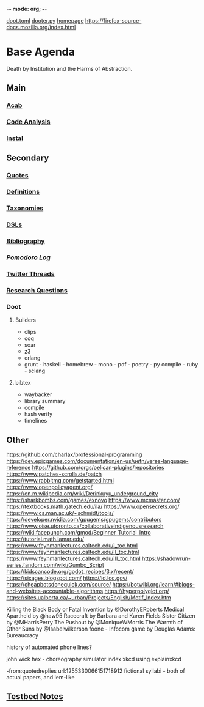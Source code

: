 -*- mode: org; -*-
#+STARTUP: content
[[/Users/johngrey/doot.toml][doot.toml]]
[[/Users/johngrey/dooter.py][dooter.py]]
[[file:/Volumes/documents/github/jgrey4296.github.io][homepage]]
https://firefox-source-docs.mozilla.org/index.html

* Base Agenda
Death by Institution and the Harms of Abstraction.

** Main
*** [[/Volumes/documents/github/python/acab][Acab]]

*** [[/Volumes/documents/github/python/code_analysis][Code Analysis]]
*** [[file:/Volumes/documents/github/python/instal][Instal]]

** Secondary
*** [[file:/Volumes/documents/github/jgrey4296.github.io/orgfiles/listings/quotes.org][Quotes]]

*** [[file:/Volumes/documents/github/jgrey4296.github.io/orgfiles/listings/definitions.org::*Overview][Definitions]]
*** [[file:/Volumes/documents/github/jgrey4296.github.io/orgfiles/listings/taxonomies.org][Taxonomies]]

*** [[/Volumes/documents/github/jgrey4296.github.io/orgfiles/listings/DSLs.org][DSLs]]
*** [[file:~/github/jgrey4296.github.io/resources/bibliography][Bibliography]]

*** [[org/pomodoro_log.org][Pomodoro Log]]
*** [[file:/Volumes/documents/twitter_threads][Twitter Threads]]

*** [[file:/Volumes/documents/github/jgrey4296.github.io/orgfiles/primary/research_questions.org][Research Questions]]

*** Doot
**** Builders
- clips
- coq
- soar
- z3
- erlang
- grunt - haskell - homebrew - mono - pdf - poetry - py compile - ruby - sclang

**** bibtex
- waybacker
- library summary
- compile
- hash verify
- timelines

** Other
https://github.com/charlax/professional-programming
https://dev.epicgames.com/documentation/en-us/uefn/verse-language-reference
https://github.com/orgs/pelican-plugins/repositories
https://www.patches-scrolls.de/patch
https://www.rabbitmq.com/getstarted.html
https://www.openpolicyagent.org/
https://en.m.wikipedia.org/wiki/Derinkuyu_underground_city
https://sharkbombs.com/games/exnovo
https://www.mcmaster.com/
https://textbooks.math.gatech.edu/ila/
https://www.opensecrets.org/
https://www.cs.man.ac.uk/~schmidt/tools/
https://developer.nvidia.com/gpugems/gpugems/contributors
https://www.oise.utoronto.ca/collaborativeindigenousresearch
https://wiki.facepunch.com/gmod/Beginner_Tutorial_Intro
https://tutorial.math.lamar.edu/
https://www.feynmanlectures.caltech.edu/I_toc.html
https://www.feynmanlectures.caltech.edu/II_toc.html
https://www.feynmanlectures.caltech.edu/III_toc.html
https://shadowrun-series.fandom.com/wiki/Gumbo_Script
https://kidscancode.org/godot_recipes/3.x/recent/
https://sixages.blogspot.com/
https://id.loc.gov/
https://cheapbotsdonequick.com/source/
https://botwiki.org/learn/#blogs-and-websites-accountable-algorithms
https://hyperpolyglot.org/
https://sites.ualberta.ca/~urban/Projects/English/Motif_Index.htm

Killing the Black Body or Fatal Invention by @DorothyERoberts
Medical Apartheid by @haw95
Racecraft by Barbara and Karen Fields
Sister Citizen by @MHarrisPerry
The Pushout by @MoniqueWMorris
The Warmth of Other Suns by @Isabelwilkerson
foone - Infocom game by Douglas Adams: Bureaucracy

history of automated phone lines?

john wick hex - choreography simulator
index xkcd using explainxkcd

-from:quotedreplies url:1255330066151718912
fictional syllabi - both of actual papers, and lem-like

** [[file:org/python_testbed.org][Testbed Notes]]

